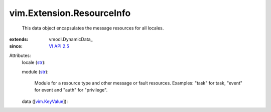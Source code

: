 
vim.Extension.ResourceInfo
==========================
  This data object encapsulates the message resources for all locales.
:extends: vmodl.DynamicData_
:since: `VI API 2.5 <vim/version.rst#vimversionversion2>`_

Attributes:
    locale (`str <https://docs.python.org/2/library/stdtypes.html>`_):

    module (`str <https://docs.python.org/2/library/stdtypes.html>`_):

       Module for a resource type and other message or fault resources. Examples: "task" for task, "event" for event and "auth" for "privilege".
    data ([`vim.KeyValue <vim/KeyValue.rst>`_]):

